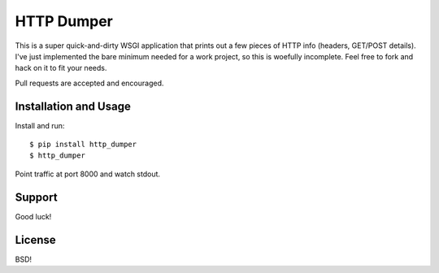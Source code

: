 HTTP Dumper
===========

This is a super quick-and-dirty WSGI application that prints out a few
pieces of HTTP info (headers, GET/POST details). I've just implemented the
bare minimum needed for a work project, so this is woefully incomplete. Feel
free to fork and hack on it to fit your needs.

Pull requests are accepted and encouraged.

Installation and Usage
----------------------

Install and run::

    $ pip install http_dumper
    $ http_dumper

Point traffic at port 8000 and watch stdout.

Support
-------

Good luck!

License
-------

BSD!